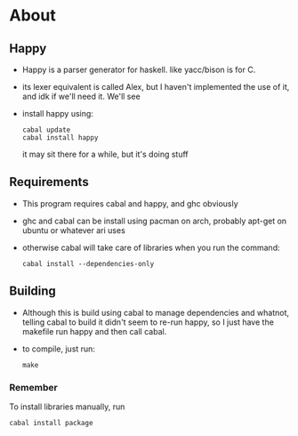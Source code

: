 * About
** Happy
   - Happy is a parser generator for haskell. like yacc/bison is for C.
   - its lexer equivalent is called Alex, but I haven't implemented the use of it, and idk if we'll need it. We'll see
   - install happy using:
     #+BEGIN_EXAMPLE
     cabal update
     cabal install happy
     #+END_EXAMPLE
     it may sit there for a while, but it's doing stuff
** Requirements
   - This program requires cabal and happy, and ghc obviously
   - ghc and cabal can be install using pacman on arch, probably apt-get on ubuntu or whatever ari uses
   - otherwise cabal will take care of libraries when you run the command:
     #+BEGIN_EXAMPLE
     cabal install --dependencies-only
     #+END_EXAMPLE
** Building
   - Although this is build using cabal to manage dependencies and whatnot, telling cabal to build it didn't seem to re-run happy, so I just have the makefile run happy and then call cabal.
   - to compile, just run:
     #+BEGIN_EXAMPLE
     make
     #+END_EXAMPLE
*** Remember
    To install libraries manually, run
    #+BEGIN_EXAMPLE
    cabal install package
    #+END_EXAMPLE
